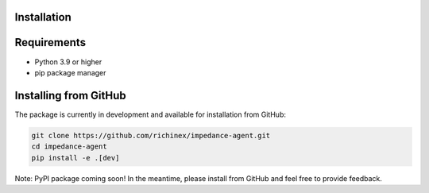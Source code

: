 Installation
============

Requirements
============
* Python 3.9 or higher
* pip package manager

Installing from GitHub
======================
The package is currently in development and available for installation from GitHub:

.. code-block:: bash

    git clone https://github.com/richinex/impedance-agent.git
    cd impedance-agent
    pip install -e .[dev]

Note: PyPI package coming soon! In the meantime, please install from GitHub and feel free to provide feedback.